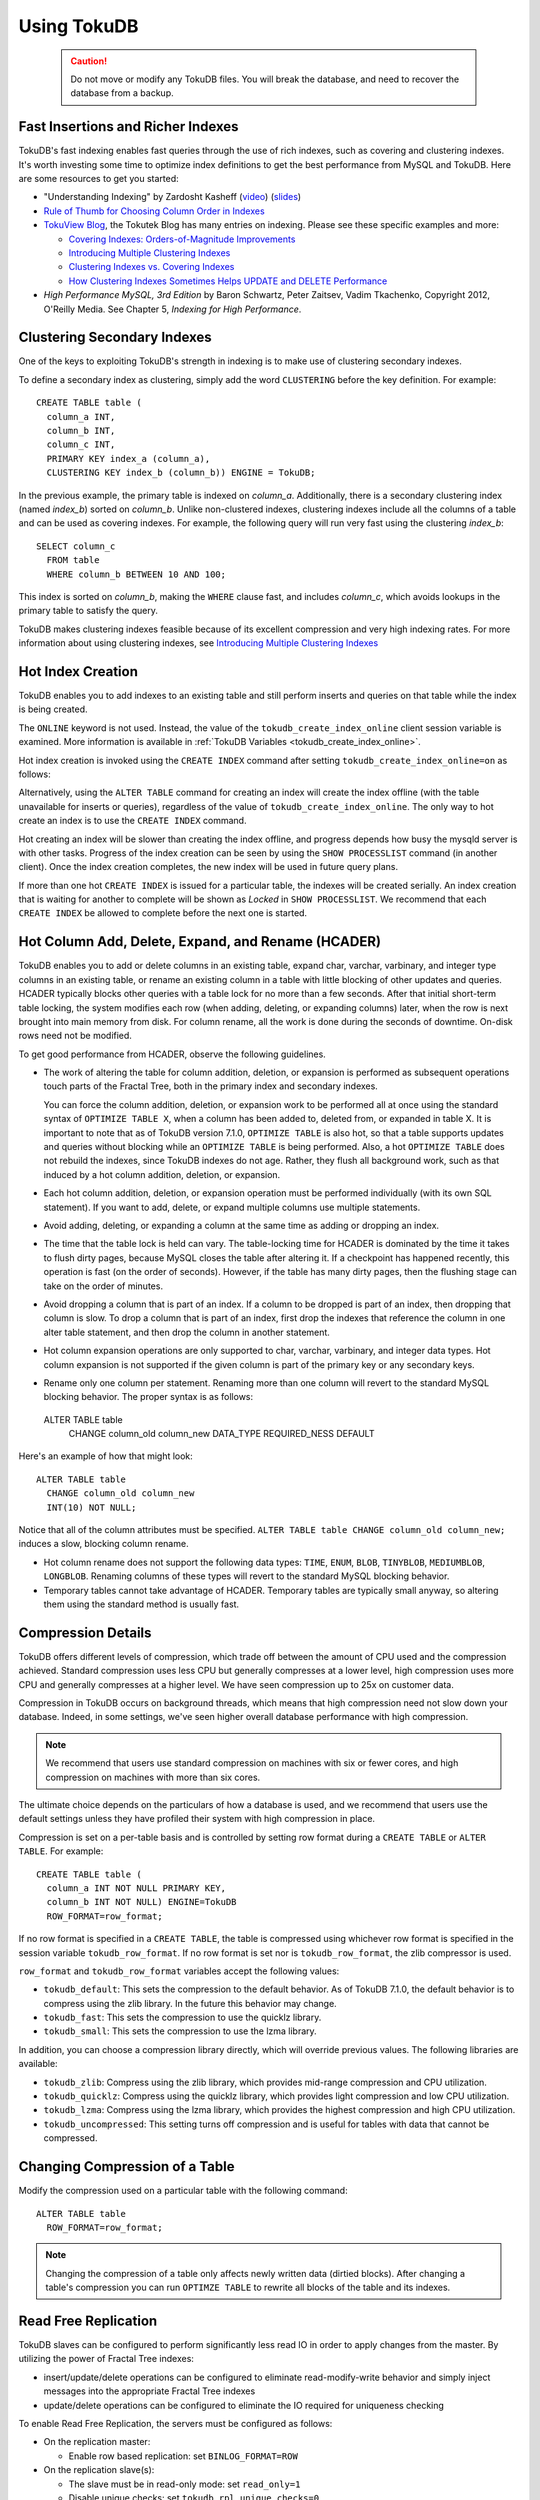 .. highlight:: mysql

.. _using-tokudb:

============
Using TokuDB
============

 .. caution:: Do not move or modify any TokuDB files. You will break the database, and need to recover the database from a backup.
 
Fast Insertions and Richer Indexes
----------------------------------

TokuDB's fast indexing enables fast queries through the use of rich indexes, such as covering and clustering indexes. It's worth investing some time to optimize index definitions to get the best performance from MySQL and TokuDB. Here are some resources to get you started:

* "Understanding Indexing" by Zardosht Kasheff (`video <http://vimeo.com/26454091>`_) (`slides <http://www.tokutek.com/wp-content/uploads/2011/04/understanding_indexing_MySQL_UC.pdf>`_)

* `Rule of Thumb for Choosing Column Order in Indexes <http://www.mysqlperformanceblog.com/2009/06/05/a-rule-of-thumb-for-choosing-column-order-in-indexes/>`_

* `TokuView Blog <http://www.tokutek.com/tokuview>`_, the Tokutek Blog has many entries on indexing. Please see these specific examples and more:

  * `Covering Indexes: Orders-of-Magnitude Improvements <http://tokutek.com/2009/05/covering_indexes_orders_of_magnitude_improvements/>`_

  * `Introducing Multiple Clustering Indexes <http://tokutek.com/2009/05/introducing_multiple_clustering_indexes/>`_

  * `Clustering Indexes vs. Covering Indexes <http://tokutek.com/2009/05/clustering_indexes_vs_covering_indexes/>`_

  * `How Clustering Indexes Sometimes Helps UPDATE and DELETE Performance <http://tokutek.com/2009/06/how_clustering_indexes_sometimes_help_update_and_delete_performance/>`_

* *High Performance MySQL, 3rd Edition* by Baron Schwartz, Peter Zaitsev, Vadim Tkachenko, Copyright 2012, O'Reilly Media. See Chapter 5, *Indexing for High Performance*.

Clustering Secondary Indexes
----------------------------

One of the keys to exploiting TokuDB's strength in indexing is to make use of clustering secondary indexes.

To define a secondary index as clustering, simply add the word ``CLUSTERING`` before the key definition. For example::

 CREATE TABLE table (
   column_a INT,
   column_b INT,
   column_c INT,
   PRIMARY KEY index_a (column_a),
   CLUSTERING KEY index_b (column_b)) ENGINE = TokuDB;

In the previous example, the primary table is indexed on *column_a*. Additionally, there is a secondary clustering index (named *index_b*) sorted on *column_b*. Unlike non-clustered indexes, clustering indexes include all the columns of a table and can be used as covering indexes. For example, the following query will run very fast using the clustering *index_b*::

 SELECT column_c
   FROM table
   WHERE column_b BETWEEN 10 AND 100;

This index is sorted on *column_b*, making the ``WHERE`` clause fast, and includes *column_c*, which avoids lookups in the primary table to satisfy the query.

TokuDB makes clustering indexes feasible because of its excellent compression and very high indexing rates. For more information about using clustering indexes, see `Introducing Multiple Clustering Indexes <http://tokutek.com/2009/05/introducing_multiple_clustering_indexes/>`_

Hot Index Creation
------------------

TokuDB enables you to add indexes to an existing table and still perform inserts and queries on that table while the index is being created.

The ``ONLINE`` keyword is not used. Instead, the value of the ``tokudb_create_index_online`` client session variable is examined. More information is available in :ref:`TokuDB Variables <tokudb_create_index_online>`.

Hot index creation is invoked using the ``CREATE INDEX`` command after setting ``tokudb_create_index_online=on`` as follows:

.. code-block:: mysql
   :emphasize-lines: 1,5

   SET tokudb_create_index_online=ON;
 
   Query OK, 0 rows affected (0.00 sec)
 
   CREATE INDEX index ON table (field_name);

Alternatively, using the ``ALTER TABLE`` command for creating an index will create the index offline (with the table unavailable for inserts or queries), regardless of the value of ``tokudb_create_index_online``. The only way to hot create an index is to use the ``CREATE INDEX`` command.

Hot creating an index will be slower than creating the index offline, and progress depends how busy the mysqld server is with other tasks. Progress of the index creation can be seen by using the ``SHOW PROCESSLIST`` command (in another client). Once the index creation completes, the new index will be used in future query plans.

If more than one hot ``CREATE INDEX`` is issued for a particular table, the indexes will be created serially. An index creation that is waiting for another to complete will be shown as *Locked* in ``SHOW PROCESSLIST``. We recommend that each ``CREATE INDEX`` be allowed to complete before the next one is started.

Hot Column Add, Delete, Expand, and Rename (HCADER)
---------------------------------------------------

TokuDB enables you to add or delete columns in an existing table, expand char, varchar, varbinary, and integer type columns in an existing table, or rename an existing column in a table with little blocking of other updates and queries. HCADER typically blocks other queries with a table lock for no more than a few seconds. After that initial short-term table locking, the system modifies each row (when adding, deleting, or expanding columns) later, when the row is next brought into main memory from disk. For column rename, all the work is done during the seconds of downtime. On-disk rows need not be modified.

To get good performance from HCADER, observe the following guidelines.

* The work of altering the table for column addition, deletion, or expansion is performed as subsequent operations touch parts of the Fractal Tree, both in the primary index and secondary indexes.

  You can force the column addition, deletion, or expansion work to be performed all at once using the standard syntax of ``OPTIMIZE TABLE X``, when a column has been added to, deleted from, or expanded in table X. It is important to note that as of TokuDB version 7.1.0, ``OPTIMIZE TABLE`` is also hot, so that a table supports updates and queries without blocking while an ``OPTIMIZE TABLE`` is being performed. Also, a hot ``OPTIMIZE TABLE`` does not rebuild the indexes, since TokuDB indexes do not age. Rather, they flush all background work, such as that induced by a hot column addition, deletion, or expansion.

* Each hot column addition, deletion, or expansion operation must be performed individually (with its own SQL statement). If you want to add, delete, or expand multiple columns use multiple statements.

* Avoid adding, deleting, or expanding a column at the same time as adding or dropping an index.

* The time that the table lock is held can vary. The table-locking time for HCADER is dominated by the time it takes to flush dirty pages, because MySQL closes the table after altering it. If a checkpoint has happened recently, this operation is fast (on the order of seconds). However, if the table has many dirty pages, then the flushing stage can take on the order of minutes.

* Avoid dropping a column that is part of an index. If a column to be dropped is part of an index, then dropping that column is slow. To drop a column that is part of an index, first drop the indexes that reference the column in one alter table statement, and then drop the column in another statement.

* Hot column expansion operations are only supported to char, varchar, varbinary, and integer data types. Hot column expansion is not supported if the given column is part of the primary key or any secondary keys.

* Rename only one column per statement. Renaming more than one column will revert to the standard MySQL blocking behavior. The proper syntax is as follows::

 ALTER TABLE table
   CHANGE column_old column_new
   DATA_TYPE REQUIRED_NESS DEFAULT

Here's an example of how that might look::

 ALTER TABLE table
   CHANGE column_old column_new 
   INT(10) NOT NULL;

Notice that all of the column attributes must be specified. ``ALTER TABLE table CHANGE column_old column_new;`` induces a slow, blocking column rename.

* Hot column rename does not support the following data types: ``TIME``, ``ENUM``, ``BLOB``, ``TINYBLOB``, ``MEDIUMBLOB``, ``LONGBLOB``. Renaming columns of these types will revert to the standard MySQL blocking behavior.

* Temporary tables cannot take advantage of HCADER. Temporary tables are typically small anyway, so altering them using the standard method is usually fast.

Compression Details
-------------------

TokuDB offers different levels of compression, which trade off between the amount of CPU used and the compression achieved. Standard compression uses less CPU but generally compresses at a lower level, high compression uses more CPU and generally compresses at a higher level. We have seen compression up to 25x on customer data.

Compression in TokuDB occurs on background threads, which means that high compression need not slow down your database. Indeed, in some settings, we've seen higher overall database performance with high compression.

.. note:: We recommend that users use standard compression on machines with six or fewer cores, and high compression on machines with more than six cores.

The ultimate choice depends on the particulars of how a database is used, and we recommend that users use the default settings unless they have profiled their system with high compression in place.

Compression is set on a per-table basis and is controlled by setting row format during a ``CREATE TABLE`` or ``ALTER TABLE``. For example::

 CREATE TABLE table (
   column_a INT NOT NULL PRIMARY KEY,
   column_b INT NOT NULL) ENGINE=TokuDB
   ROW_FORMAT=row_format;

If no row format is specified in a ``CREATE TABLE``, the table is compressed using whichever row format is specified in the session variable ``tokudb_row_format``. If no row format is set nor is ``tokudb_row_format``, the zlib compressor is used.

``row_format`` and ``tokudb_row_format`` variables accept the following values:

* ``tokudb_default``: This sets the compression to the default behavior. As of TokuDB 7.1.0, the default behavior is to compress using the zlib library. In the future this behavior may change.

* ``tokudb_fast``: This sets the compression to use the quicklz library.

* ``tokudb_small``: This sets the compression to use the lzma library.

In addition, you can choose a compression library directly, which will override previous values. The following libraries are available:

* ``tokudb_zlib``: Compress using the zlib library, which provides mid-range compression and CPU utilization.

* ``tokudb_quicklz``: Compress using the quicklz library, which provides light compression and low CPU utilization.

* ``tokudb_lzma``: Compress using the lzma library, which provides the highest compression and high CPU utilization.

* ``tokudb_uncompressed``: This setting turns off compression and is useful for tables with data that cannot be compressed.

Changing Compression of a Table
-------------------------------

Modify the compression used on a particular table with the following command::

 ALTER TABLE table
   ROW_FORMAT=row_format;

.. note:: Changing the compression of a table only affects newly written data (dirtied blocks). After changing a table's compression you can run ``OPTIMZE TABLE`` to rewrite all blocks of the table and its indexes.

.. _read-free-repl:

Read Free Replication
---------------------

TokuDB slaves can be configured to perform significantly less read IO in order to apply changes from the master. By utilizing the power of Fractal Tree indexes:

* insert/update/delete operations can be configured to eliminate read-modify-write behavior and simply inject messages into the appropriate Fractal Tree indexes

* update/delete operations can be configured to eliminate the IO required for uniqueness checking

To enable Read Free Replication, the servers must be configured as follows:

* On the replication master:

  * Enable row based replication: set ``BINLOG_FORMAT=ROW``

* On the replication slave(s):

  * The slave must be in read-only mode: set ``read_only=1``

  * Disable unique checks: set ``tokudb_rpl_unique_checks=0``

  * Disable lookups (read-modify-write): set ``tokudb_rpl_lookup_rows=0``

.. note:: You can modify one or both behaviors on the slave(s).

.. note:: In MySQL 5.5 and MariaDB 5,5, only tables with a defined primary key are eligible for this optimization. The limitation does not apply to MySQL 5.6, Percona Server 5.6, and MariaDB 10.

.. note:: As long as the master is using row based replication, this optimization is available on a TokuDB slave. This means that it's available even if the master is using InnoDB or MyISAM tables, or running non-TokuDB binaries.

Transactions and ACID-compliant Recovery
----------------------------------------

By default, TokuDB checkpoints all open tables regularly and logs all changes between checkpoints, so that after a power failure or system crash, TokuDB will restore all tables into their fully ACID-compliant state. That is, all committed transactions will be reflected in the tables, and any transaction not committed at the time of failure will be rolled back.

The default checkpoint period is every 60 seconds, and this specifies the time from the beginning of one checkpoint to the beginning of the next. If a checkpoint requires more than the defined checkpoint period to complete, the next checkpoint begins immediately. It is also related to the frequency with which log files are trimmed, as described below. The user can induce a checkpoint at any time by issuing the ``flush logs`` command. When a database is shut down normally it is also checkpointed and all open transactions are aborted. The logs are trimmed at startup.

Managing Log Size
-----------------

TokuDB keeps log files back to the most recent checkpoint. Whenever a log file reaches 100 MB, a new log file is started. Whenever there is a checkpoint, all log files older than the checkpoint are discarded. If the checkpoint period is set to be a very large number, logs will get trimmed less frequently. This value is set to 60 seconds by default.

TokuDB also keeps rollback logs for each open transaction. The size of each log is proportional to the amount of work done by its transaction and is stored compressed on disk. Rollback logs are trimmed when the associated transaction completes.

Recovery
--------

Recovery is fully automatic with TokuDB. TokuDB uses both the log files and rollback logs to recover from a crash. The time to recover from a crash is proportional to the combined size of the log files and uncompressed size of rollback logs. Thus, if there were no long-standing transactions open at the time of the the most recent checkpoint, recovery will take less than a minute.

Disabling the Write Cache
-------------------------

When using any transaction-safe database, it is essential that you understand the write-caching characteristics of your hardware. TokuDB provides transaction safe (ACID compliant) data storage for MySQL. However, if the underlying operating system or hardware does not actually write data to disk when it says it did, the system can corrupt your database when the machine crashes. For example, TokuDB can not guarantee proper recovery if it is mounted on an NFS volume. It is always safe to disable the write cache, but you may be giving up some performance.

For most configurations you must disable the write cache on your disk drives. On ATA/SATA drives, the following command should disable the write cache:

.. code-block:: bash

 $ hdparm -W0 /dev/hda

There are some cases when you can keep the write cache, for example:

* Write caching can remain enabled when using XFS, but only if XFS reports that disk write barriers work. If you see one of the following messages in /var/log/messages, then you must disable the write cache:

  * ``Disabling barriers, not supported with external log device``

  * ``Disabling barriers, not supported by the underlying device``

  * ``Disabling barriers, trial barrier write failed``

  XFS write barriers appear to succeed for single disks (with no LVM), or for very recent kernels (such as that provided by Fedora 12). For more information, see the `XFS FAQ <http://xfs.org/index.php/XFS_FAQ#Q:_How_can_I_tell_if_I_have_the_disk_write_cache_enabled.3F>`_.

In the following cases, you must disable the write cache:

* If you use the ext3 filesystem

* If you use LVM (although recent Linux kernels, such as Fedora 12, have fixed this problem)

* If you use Linux's software RAID

* If you use a RAID controller with battery-backed-up memory. This may seem counter-intuitive. For more information, see the `XFS FAQ <http://xfs.org/index.php/XFS_FAQ#Q:_How_can_I_tell_if_I_have_the_disk_write_cache_enabled.3F>`_

In summary, you should disable the write cache, unless you have a very specific reason not to do so.

Progress Tracking
-----------------

TokuDB has a system for tracking progress of long running statements, thereby removing the need to define triggers to track statement execution, as follows:

* Bulk Load: When loading large tables using ``LOAD DATA INFILE`` commands, doing a ``SHOW PROCESSLIST`` command in a separate client session shows progress. There are two progress stages. The first will state something like ``Inserted about 1000000 rows``. After all rows are processed like this, the next stage tracks progress by showing what fraction of the work is done (e.g. ``Loading of data about 45% done``)

* Adding Indexes: When adding indexes via ``ALTER TABLE`` or ``CREATE INDEX``, the command ``SHOW PROCESSLIST`` shows progress. When adding indexes via ``ALTER TABLE`` or ``CREATE INDEX``, the command ``SHOW PROCESSLIST`` will include an estimation of the number of rows processed. Use this information to verify progress is being made. Similar to bulk loading, the first stage shows how many rows have been processed, and the second stage shows progress with a fraction.

* Commits and Aborts: When committing or aborting a transaction, the command ``SHOW PROCESSLIST`` will include an estimate of the transactional operations processed.

Migrating to TokuDB
-------------------

To convert an existing table to use the TokuDB engine, run ``ALTER TABLE... ENGINE=TokuDB``. If you wish to load from a file, use ``LOAD DATA INFILE`` and not ``mysqldump``. Using ``mysqldump`` will be much slower. To create a file that can be loaded with ``LOAD DATA INFILE``, refer to the ``INTO OUTFILE`` option of the `SELECT Syntax <http://dev.mysql.com/doc/refman/5.5/en/select.html>`_.

.. note:: Creating this file does not save the schema of your table, so you may want to create a copy of that as well.

Hot Backup
----------

Hot Backup enables the database to be backed up with no downtime. The Tokutek hot backup library intercepts system calls that write files and duplicates the writes to the backup directory. An in depth design discussion of Hot Backup is available at:

* `TokuDB Hot Backup - Part 1 <http://www.tokutek.com/2013/09/tokudb-hot-backup-part-1/>`_

* `TokuDB Hot Backup - Part 2 <http://www.tokutek.com/2013/09/tokudb-hot-backup-part-1/>`_

Hot Backup 7.5.5 and later
**************************

.. contents::
   :local:

Configuration
^^^^^^^^^^^^^

Before using the Hot Backup plugin, the plugin must be installed. To install it, execute the following command::

 install plugin tokudb_backup soname 'tokudb_backup.so';

Once the plugin is installed, it is then possible to execute a backup. The destination directory where the backups will be located must be empty, otherwise a failure will occur. To back up a database, the user sets the ``tokudb_backup_dir`` variable to an empty directory as follows::

 set tokudb_backup_dir='/path_to_empty_directory';

As soon as the variable is set, the backup will begin.

Monitoring Progress and Checking Errors
^^^^^^^^^^^^^^^^^^^^^^^^^^^^^^^^^^^^^^^

Hot backup updates the *processlist* state while the backup is in progress. Users will be able to see the output by running ``show processlist`` or ``show full processlist``.

There are two variables that can be used to capture errors from Hot Backup. They are ``@@tokudb_backup_last_error`` and ``@@tokudb_backup_last_error_string``. When Hot Backup encounters an error, these will report on the error number and the error string respectively. For example, the following output shows these parameters following an attempted backup to a directory that was not empty:

.. code-block:: mysql
   :emphasize-lines: 1,3,9,11

 mysql> set tokudb_backup_dir='/tmp/backupdir';
 ERROR 1231 (42000): Variable 'tokudb_backup_dir' can't be set to the value of '/tmp/backupdir'
 mysql> select @@tokudb_backup_last_error;
 +----------------------------+
 | @@tokudb_backup_last_error |
 +----------------------------+
 |                         17 |
 +----------------------------+
 mysql> @@tokudb_backup_last_error_string;
 ERROR 1064 (42000): You have an error in your SQL syntax; check the manual that corresponds to your MySQL server version for the right syntax to use near '@@tokudb_backup_last_error_string' at line 1
 mysql> select @@tokudb_backup_last_error_string;
 +---------------------------------------------------+
 | @@tokudb_backup_last_error_string                 |
 +---------------------------------------------------+
 | tokudb backup couldn't create needed directories. |
 +---------------------------------------------------+

Optional Settings
^^^^^^^^^^^^^^^^^

tokudb_backup_allowed_prefix
  This system-level variable restricts the location of the destination directory where the backups can be located. Attempts to backup to a location outside of the directory this variable points to or its children will result in an error. The default is null, backups have no restricted locations. This read-only variable can be set in the :file:`my.cnf` config file and displayed with the ``show variables`` command.

  .. code-block:: mysql
     :emphasize-lines: 1

   mysql> show variables where variable_name='tokudb_backup_allowed_prefix';
   +------------------------------+-----------+
   | Variable_name                | Value     |
   +------------------------------+-----------+
   | tokudb_backup_allowed_prefix | /dumpdir  |
   +------------------------------+-----------+

tokudb_backup_throttle
  This session-level variable throttles the write rate in bytes per second of the backup to prevent Hot Backup from crowding out other jobs in the system. The default and max value is 18446744073709551615.

  .. code-block:: mysql
     :emphasize-lines: 1

   mysql> set tokudb_backup_throttle=1000000;

tokudb_backup_dir
  When set, this session-level variable serves two purposes, to point to the destination directory where the backups will be dumped and to kick off the backup as soon as it's set.

tokudb_backup_last_error
  This session variable contains the error number from the last backup. 0 indicates success.

tokudb_backup_last_error_string
  This session variable contains the error string from the last backup.

Hot Backup Prior to 7.5.5
*************************

There is no requirement to install a plugin prior to 7.5.5. Hot Backup is compiled into the executable. To run Hot Backup, the destination directory must exist, be writable and empty. Once this directory is created, the backup can be run using the following command::

 backup to '/path_to_empty_directory';